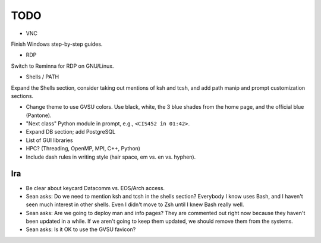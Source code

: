 ======
 TODO
======

* VNC

Finish Windows step-by-step guides.

* RDP

Switch to Reminna for RDP on GNU/Linux.

* Shells / PATH

Expand the Shells section, consider taking out mentions of ksh and tcsh, and add path manip and prompt customization sections.

* Change theme to use GVSU colors. Use black, white, the 3 blue shades from the home page, and the official blue (Pantone).

* "Next class" Python module in prompt, e.g., ``<CIS452 in 01:42>``.

* Expand DB section; add PostgreSQL

* List of GUI libraries

* HPC? (Threading, OpenMP, MPI, C++, Python)

* Include dash rules in writing style (hair space, em vs. en vs. hyphen).

Ira
===

* Be clear about keycard Datacomm vs. EOS/Arch access.

* Sean asks: Do we need to mention ksh and tcsh in the shells section? Everybody I know uses Bash, and I haven't seen much interest in other shells. Even I didn't move to Zsh until I knew Bash really well.

* Sean asks: Are we going to deploy man and info pages? They are commented out right now because they haven't been updated in a while. If we aren't going to keep them updated, we should remove them from the systems.

* Sean asks: Is it OK to use the GVSU favicon?
